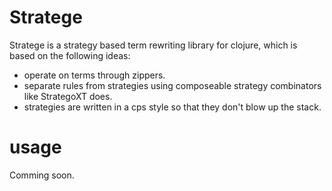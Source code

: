 * Stratege
  Stratege is a strategy based term rewriting library for clojure, which is based on the following ideas:
  - operate on terms through zippers.
  - separate rules from strategies using composeable strategy combinators like StrategoXT does.
  - strategies are written in a cps style so that they don't blow up the stack.

* usage
  Comming soon.
  
